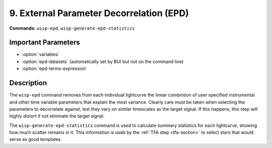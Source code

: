 9. External Parameter Decorrelation (EPD)
=========================================

**Commands:** ``wisp-epd``, ``wisp-generate-epd-statistics``

Important Parameters
--------------------

* :option:`variables`

* :option:`epd-datasets` (automatically set by BUI but not on the command line)

* :option:`epd-terms-expression`

Description
-----------

The ``wisp-epd`` command removes from each individual lightcurve the linear
combintion of user specified instrumental and other time variable parameters
that explain the most variance. Clearly care must be taken when selecting the
parameters to decorrelate against, lest they vary on similar timescales as the
target signal.  If this happens, this step will highly distort if not eliminate
the target signal.

The ``wisp-generate-epd-statistics`` command is used to calculate summary
statistics for each lightcurve, showing how much scatter remains in it. This
information is useb by the :ref:`TFA step <tfa-section>` to select stars that
would serve as good templates.



